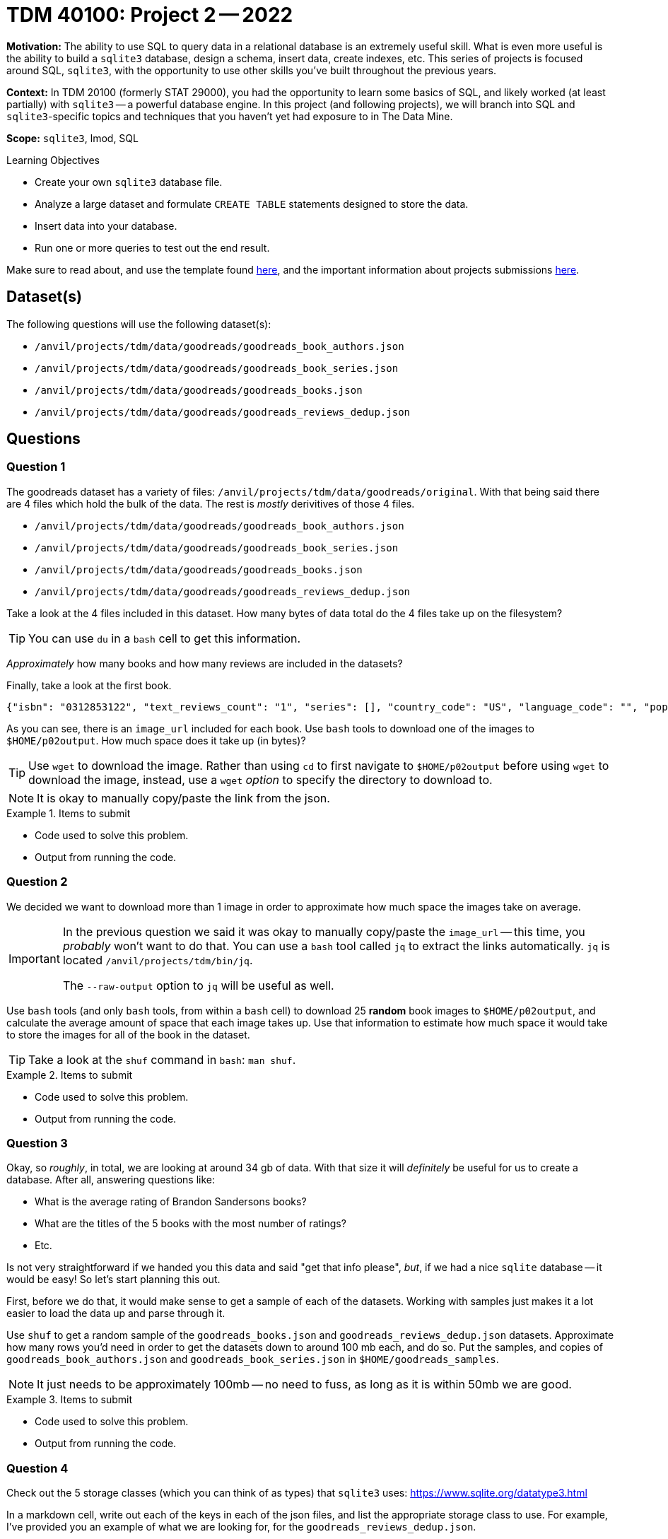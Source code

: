 = TDM 40100: Project 2 -- 2022

**Motivation:** The ability to use SQL to query data in a relational database is an extremely useful skill. What is even more useful is the ability to build a `sqlite3` database, design a schema, insert data, create indexes, etc. This series of projects is focused around SQL, `sqlite3`, with the opportunity to use other skills you've built throughout the previous years.

**Context:** In TDM 20100 (formerly STAT 29000), you had the opportunity to learn some basics of SQL, and likely worked (at least partially) with `sqlite3` -- a powerful database engine. In this project (and following projects), we will branch into SQL and `sqlite3`-specific topics and techniques that you haven't yet had exposure to in The Data Mine.

**Scope:** `sqlite3`, lmod, SQL

.Learning Objectives
****
- Create your own `sqlite3` database file.
- Analyze a large dataset and formulate `CREATE TABLE` statements designed to store the data.
- Insert data into your database.
- Run one or more queries to test out the end result.
****

Make sure to read about, and use the template found xref:templates.adoc[here], and the important information about projects submissions xref:submissions.adoc[here].

== Dataset(s)

The following questions will use the following dataset(s):

- `/anvil/projects/tdm/data/goodreads/goodreads_book_authors.json`
- `/anvil/projects/tdm/data/goodreads/goodreads_book_series.json`
- `/anvil/projects/tdm/data/goodreads/goodreads_books.json`
- `/anvil/projects/tdm/data/goodreads/goodreads_reviews_dedup.json`

== Questions

=== Question 1

The goodreads dataset has a variety of files: `/anvil/projects/tdm/data/goodreads/original`. With that being said there are 4 files which hold the bulk of the data. The rest is _mostly_ derivitives of those 4 files.

- `/anvil/projects/tdm/data/goodreads/goodreads_book_authors.json`
- `/anvil/projects/tdm/data/goodreads/goodreads_book_series.json`
- `/anvil/projects/tdm/data/goodreads/goodreads_books.json`
- `/anvil/projects/tdm/data/goodreads/goodreads_reviews_dedup.json`

Take a look at the 4 files included in this dataset. How many bytes of data total do the 4 files take up on the filesystem? 

[TIP]
====
You can use `du` in a `bash` cell to get this information.
====

_Approximately_ how many books and how many reviews are included in the datasets?

Finally, take a look at the first book.

----
{"isbn": "0312853122", "text_reviews_count": "1", "series": [], "country_code": "US", "language_code": "", "popular_shelves": [{"count": "3", "name": "to-read"}, {"count": "1", "name": "p"}, {"count": "1", "name": "collection"}, {"count": "1", "name": "w-c-fields"}, {"count": "1", "name": "biography"}], "asin": "", "is_ebook": "false", "average_rating": "4.00", "kindle_asin": "", "similar_books": [], "description": "", "format": "Paperback", "link": "https://www.goodreads.com/book/show/5333265-w-c-fields", "authors": [{"author_id": "604031", "role": ""}], "publisher": "St. Martin's Press", "num_pages": "256", "publication_day": "1", "isbn13": "9780312853129", "publication_month": "9", "edition_information": "", "publication_year": "1984", "url": "https://www.goodreads.com/book/show/5333265-w-c-fields", "image_url": "https://images.gr-assets.com/books/1310220028m/5333265.jpg", "book_id": "5333265", "ratings_count": "3", "work_id": "5400751", "title": "W.C. Fields: A Life on Film", "title_without_series": "W.C. Fields: A Life on Film"}
----

As you can see, there is an `image_url` included for each book. Use `bash` tools to download one of the images to `$HOME/p02output`. How much space does it take up (in bytes)?

[TIP]
====
Use `wget` to download the image. Rather than using `cd` to first navigate to `$HOME/p02output` before using `wget` to download the image, instead, use a `wget` _option_ to specify the directory to download to.
====

[NOTE]
====
It is okay to manually copy/paste the link from the json.
====

.Items to submit
====
- Code used to solve this problem.
- Output from running the code.
====

=== Question 2

We decided we want to download more than 1 image in order to approximate how much space the images take on average.

[IMPORTANT]
====
In the previous question we said it was okay to manually copy/paste the `image_url` -- this time, you _probably_ won't want to do that. You can use a `bash` tool called `jq` to extract the links automatically. `jq` is located `/anvil/projects/tdm/bin/jq`.

The `--raw-output` option to `jq` will be useful as well.
====

Use `bash` tools (and only `bash` tools, from within a `bash` cell) to download 25 **random** book images to `$HOME/p02output`, and calculate the average amount of space that each image takes up. Use that information to estimate how much space it would take to store the images for all of the book in the dataset. 

[TIP]
====
Take a look at the `shuf` command in `bash`: `man shuf`. 
====

.Items to submit
====
- Code used to solve this problem.
- Output from running the code.
====

=== Question 3

Okay, so _roughly_, in total, we are looking at around 34 gb of data. With that size it will _definitely_ be useful for us to create a database. After all, answering questions like:

- What is the average rating of Brandon Sandersons books?
- What are the titles of the 5 books with the most number of ratings?
- Etc.

Is not very straightforward if we handed you this data and said "get that info please", _but_, if we had a nice `sqlite` database -- it would be easy! So let's start planning this out.

First, before we do that, it would make sense to get a sample of each of the datasets. Working with samples just makes it a lot easier to load the data up and parse through it.

Use `shuf` to get a random sample of the `goodreads_books.json` and `goodreads_reviews_dedup.json` datasets. Approximate how many rows you'd need in order to get the datasets down to around 100 mb each, and do so. Put the samples, and copies of `goodreads_book_authors.json` and `goodreads_book_series.json` in `$HOME/goodreads_samples`.

[NOTE]
====
It just needs to be approximately 100mb -- no need to fuss, as long as it is within 50mb we are good.
====

.Items to submit
====
- Code used to solve this problem.
- Output from running the code.
====

=== Question 4

Check out the 5 storage classes (which you can think of as types) that `sqlite3` uses: https://www.sqlite.org/datatype3.html

In a markdown cell, write out each of the keys in each of the json files, and list the appropriate storage class to use. For example, I've provided you an example of what we are looking for, for the `goodreads_reviews_dedup.json`.

- user_id: TEXT
- book_id: INTEGER
- review_id: TEXT
- rating: INTEGER
- review_text: TEXT
- date_added: TEXT
- date_updated: TEXT
- read_at: TEXT
- started_at: TEXT
- n_votes: INTEGER
- n_comments: INTEGER

[NOTE]
====
You don't need to copy/paste the solution for `goodreads_reviews_dedup.json` since we provided it for you.
====

[IMPORTANT]
====
You do not need to assign a type to the following keys in `goodreads_books.json`: `series`, `popular_shelves`, `similar_books`, and `authors`.
====

[TIP]
====
- Assume `isbn`, `asin`, `kindle_asin`, `isbn13` columns _could_ start with a leading 0.
- Assume any column ending in `_id` could _not_ start with a leading 0.
====

.Items to submit
====
- Code used to solve this problem.
- Output from running the code.
====

=== Question 5

[WARNING]
====
Please include the `CREATE TABLE` statements in code cells for this question, but realize that you will have to pop open a terminal and launch `sqlite3` to complete this problem.

To do so run the following in the new terminal.

[source,bash]
----
module use /anvil/projects/tdm/opt/core
module load tdm
module load sqlite3/3.39.2

sqlite3 my.db # this will create an empty database
----

You will then be inside a `sqlite3` session and able to run `sqlite`-specific dot functions (which you can see after running `.help`), or SQL queries.
====

For now, let's ignore the "problematic" columns in the `goodreads_books.json` dataset (`series`, `popular_shelves`, `similar_books`, and `authors`).

Translate the work you did in the previous question to 4 `CREATE TABLE` statements that will be used to create your `sqlite3` database tables. Check out some examples https://www.sqlitetutorial.net/sqlite-create-table/[here]. For now, let's keep it straightforward -- ignore primary and foreign keys, and just focus on building the 4 tables with the correct types. Similarly, don't worry about any of the restrictions like `NOT NULL` or `UNIQUE`. Name your tables: `reviews`, `books`, `series`, and `authors`.

Once you've created your `CREATE TABLE` statements, create a database called `my.db` in your `$HOME` directory -- so `$HOME/my.db`. Run your `CREATE TABLE` statements, and, in your notebook, verify the database has been created properly by running the following.

[source,ipython]
----
%sql sqlite:////home/x-kamstut/my.db # change x-kamstut to your username
----

[source,ipython]
----
%%sql

SELECT sql FROM sqlite_master WHERE name='reviews';
----

[source,ipython]
----
%%sql

SELECT sql FROM sqlite_master WHERE name='books';
----

[source,ipython]
----
%%sql

SELECT sql FROM sqlite_master WHERE name='series';
----

[source,ipython]
----
%%sql

SELECT sql FROM sqlite_master WHERE name='authors';
----

.Items to submit
====
- Code used to solve this problem.
- Output from running the code.
====

[WARNING]
====
_Please_ make sure to double check that your submission is complete, and contains all of your code and output before submitting. If you are on a spotty internet connection, it is recommended to download your submission after submitting it to make sure what you _think_ you submitted, was what you _actually_ submitted.
                                                                                                                             
In addition, please review our xref:submissions.adoc[submission guidelines] before submitting your project.
====